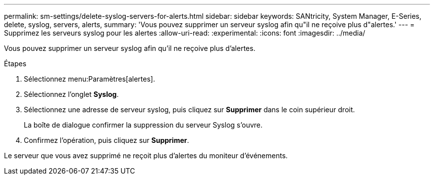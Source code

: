 ---
permalink: sm-settings/delete-syslog-servers-for-alerts.html 
sidebar: sidebar 
keywords: SANtricity, System Manager, E-Series, delete, syslog, servers, alerts, 
summary: 'Vous pouvez supprimer un serveur syslog afin qu"il ne reçoive plus d"alertes.' 
---
= Supprimez les serveurs syslog pour les alertes
:allow-uri-read: 
:experimental: 
:icons: font
:imagesdir: ../media/


[role="lead"]
Vous pouvez supprimer un serveur syslog afin qu'il ne reçoive plus d'alertes.

.Étapes
. Sélectionnez menu:Paramètres[alertes].
. Sélectionnez l'onglet *Syslog*.
. Sélectionnez une adresse de serveur syslog, puis cliquez sur *Supprimer* dans le coin supérieur droit.
+
La boîte de dialogue confirmer la suppression du serveur Syslog s'ouvre.

. Confirmez l'opération, puis cliquez sur *Supprimer*.


Le serveur que vous avez supprimé ne reçoit plus d'alertes du moniteur d'événements.
